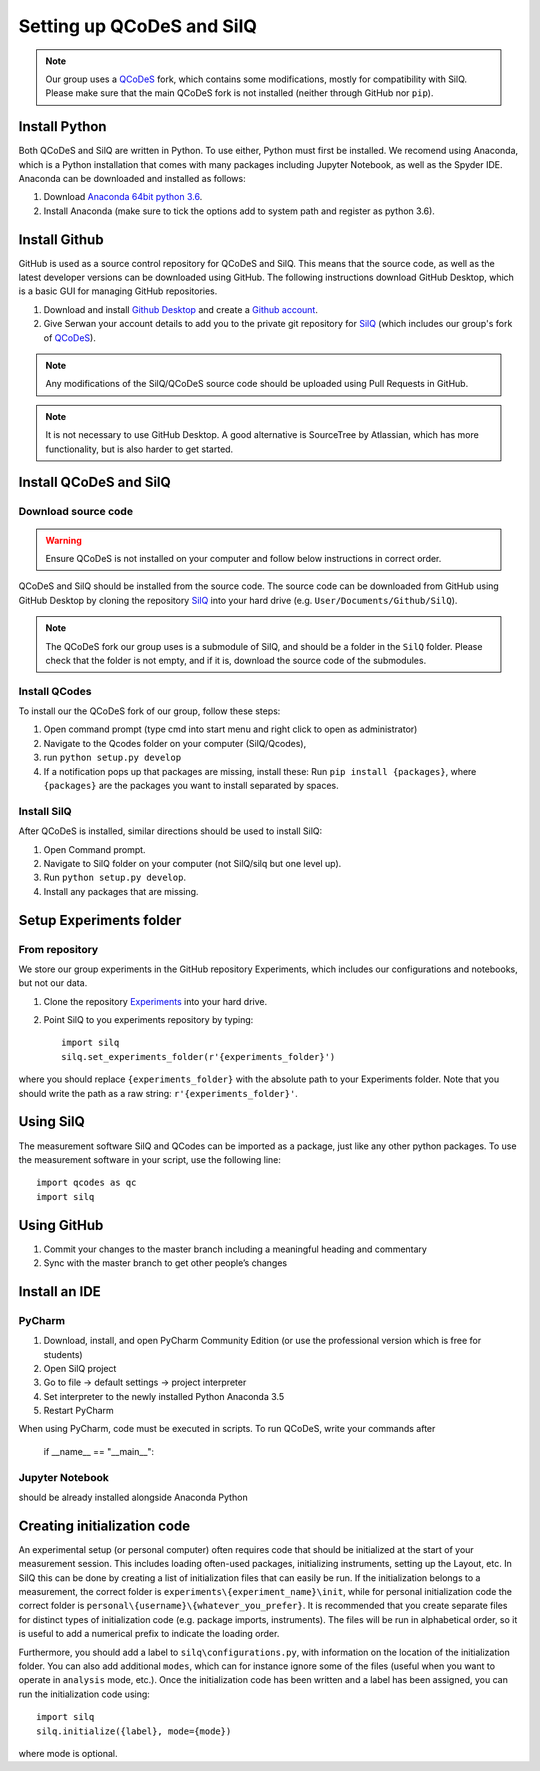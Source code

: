 ##########################
Setting up QCoDeS and SilQ
##########################

.. note::
  Our group uses a `QCoDeS <https://github.com/QCoDeS/qcodes>`_ fork, which
  contains some modifications, mostly for compatibility with SilQ. Please make
  sure that the main QCoDeS fork is not installed (neither through GitHub nor
  ``pip``).

==============
Install Python
==============
Both QCoDeS and SilQ are written in Python. To use either, Python must first be
installed. We recomend using Anaconda, which is a Python installation that comes
with many packages including Jupyter Notebook, as well as the Spyder IDE.
Anaconda can be downloaded and installed as follows:

1. Download `Anaconda 64bit python 3.6 <https://www.continuum.io/downloads>`_.
2. Install Anaconda (make sure to tick the options add to system path and
   register as python 3.6).

==============
Install Github
==============
GitHub is used as a source control repository for QCoDeS and SilQ. This means
that the source code, as well as the latest developer versions can be downloaded
using GitHub. The following instructions download GitHub Desktop, which is a
basic GUI for managing GitHub repositories.

1. Download and install `Github Desktop <https://desktop.github.com/>`_ and
   create a `Github account <https://github.com/>`_.
2. Give Serwan your account details to add you to the private git repository
   for `SilQ <https://github.com/nulinspiratie/silq>`_ (which includes our
   group's fork of `QCoDeS <https://github.com/nulinspiratie/qcodes>`_).

.. note::
  Any modifications of the SilQ/QCoDeS source code should be uploaded using
  Pull Requests in GitHub.

.. note::
  It is not necessary to use GitHub Desktop. A good alternative is SourceTree
  by Atlassian, which has more functionality, but is also harder to get started.

.. todo::
  Make ``Pull requests`` a link.

=======================
Install QCoDeS and SilQ
=======================

--------------------
Download source code
--------------------
.. warning::
  Ensure QCoDeS is not installed on your computer and follow below instructions
  in correct order.

QCoDeS and SilQ should be installed from the source code. The source code can be
downloaded from GitHub using GitHub Desktop by cloning the repository
`SilQ <https://github.com/nulinspiratie/SilQ>`_ into your hard drive (e.g.
``User/Documents/Github/SilQ``).

.. note::
  The QCoDeS fork our group uses is a submodule of SilQ, and should be a folder
  in the ``SilQ`` folder. Please check that the folder is not empty, and if it
  is, download the source code of the submodules.

.. todo::
  Find correct command for downloading submodules (``git submodule init``?).

--------------
Install QCodes
--------------
To install our the QCoDeS fork of our group, follow these steps:

1. Open command prompt (type cmd into start menu and right click to open as
   administrator)
2. Navigate to the Qcodes folder on your computer (SilQ/Qcodes),
3. run ``python setup.py develop``
4. If a notification pops up that packages are missing, install these:
   Run ``pip install {packages}``, where ``{packages}`` are the packages you
   want to install separated by spaces.

------------
Install SilQ
------------
After QCoDeS is installed, similar directions should be used to install SilQ:

1. Open Command prompt.
2. Navigate to SilQ folder on your computer (not SilQ/silq but one level up).
3. Run ``python setup.py develop``.
4. Install any packages that are missing.

========================
Setup Experiments folder
========================

---------------
From repository
---------------
We store our group experiments in the GitHub repository Experiments, which includes our configurations and notebooks, but not our data.

1. Clone the repository `Experiments <https://github.com/nulinspiratie/experiments>`_ into your hard drive.
2. Point SilQ to you experiments repository by typing::

    import silq
    silq.set_experiments_folder(r'{experiments_folder}')

where you should replace ``{experiments_folder}`` with the absolute path to your Experiments folder.
Note that you should write the path as a raw string: ``r'{experiments_folder}'``.

==========
Using SilQ
==========
The measurement software SilQ and QCodes can be imported as a package, just like any other python packages.
To use the measurement software in your script, use the following line::

  import qcodes as qc
  import silq

============
Using GitHub
============

1.	Commit your changes to the master branch including a meaningful heading and commentary
2.	Sync with the master branch to get other people’s changes

==============
Install an IDE
==============
-------
PyCharm
-------

1.	Download, install, and open PyCharm Community Edition (or use the professional version which is free for students)
2.	Open SilQ project
3.	Go to file -> default settings -> project interpreter
4.	Set interpreter to the newly installed Python Anaconda 3.5
5.	Restart PyCharm

When using PyCharm, code must be executed in scripts. To run QCoDeS, write your commands after

    if __name__ == "__main__":

----------------
Jupyter Notebook
----------------
should be already installed alongside Anaconda Python

============================
Creating initialization code
============================
An experimental setup (or personal computer) often requires code that should be initialized at the start of your measurement session.
This includes loading often-used packages, initializing instruments, setting up the Layout, etc.
In SilQ this can be done by creating a list of initialization files that can easily be run.
If the initialization belongs to a measurement, the correct folder is ``experiments\{experiment_name}\init``, while for personal initialization code the correct folder is ``personal\{username}\{whatever_you_prefer}``.
It is recommended that you create separate files for distinct types of initialization code (e.g. package imports, instruments).
The files will be run in alphabetical order, so it is useful to add a numerical prefix to indicate the loading order.

Furthermore, you should add a label to ``silq\configurations.py``, with information on the location of the initialization folder.
You can also add additional ``modes``, which can for instance ignore some of the files (useful when you want to operate in ``analysis`` mode, etc.).
Once the initialization code has been written and a label has been assigned, you can run the initialization code using::

  import silq
  silq.initialize({label}, mode={mode})

where mode is optional.
